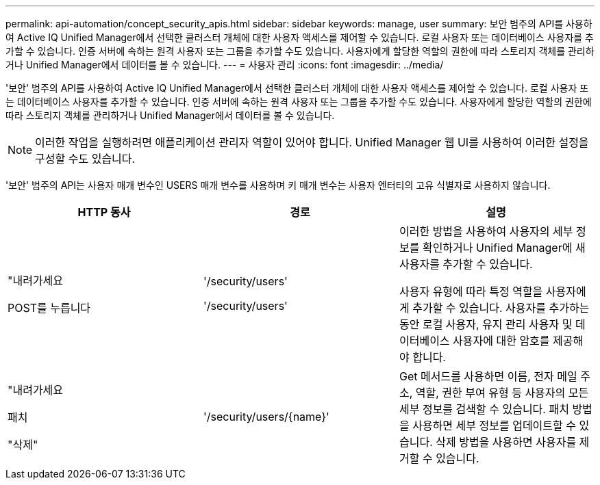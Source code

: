 ---
permalink: api-automation/concept_security_apis.html 
sidebar: sidebar 
keywords: manage, user 
summary: 보안 범주의 API를 사용하여 Active IQ Unified Manager에서 선택한 클러스터 개체에 대한 사용자 액세스를 제어할 수 있습니다. 로컬 사용자 또는 데이터베이스 사용자를 추가할 수 있습니다. 인증 서버에 속하는 원격 사용자 또는 그룹을 추가할 수도 있습니다. 사용자에게 할당한 역할의 권한에 따라 스토리지 객체를 관리하거나 Unified Manager에서 데이터를 볼 수 있습니다. 
---
= 사용자 관리
:icons: font
:imagesdir: ../media/


[role="lead"]
'보안' 범주의 API를 사용하여 Active IQ Unified Manager에서 선택한 클러스터 개체에 대한 사용자 액세스를 제어할 수 있습니다. 로컬 사용자 또는 데이터베이스 사용자를 추가할 수 있습니다. 인증 서버에 속하는 원격 사용자 또는 그룹을 추가할 수도 있습니다. 사용자에게 할당한 역할의 권한에 따라 스토리지 객체를 관리하거나 Unified Manager에서 데이터를 볼 수 있습니다.

[NOTE]
====
이러한 작업을 실행하려면 애플리케이션 관리자 역할이 있어야 합니다. Unified Manager 웹 UI를 사용하여 이러한 설정을 구성할 수도 있습니다.

====
'보안' 범주의 API는 사용자 매개 변수인 USERS 매개 변수를 사용하며 키 매개 변수는 사용자 엔터티의 고유 식별자로 사용하지 않습니다.

[cols="3*"]
|===
| HTTP 동사 | 경로 | 설명 


 a| 
"내려가세요

POST를 누릅니다
 a| 
'/security/users'

'/security/users'
 a| 
이러한 방법을 사용하여 사용자의 세부 정보를 확인하거나 Unified Manager에 새 사용자를 추가할 수 있습니다.

사용자 유형에 따라 특정 역할을 사용자에게 추가할 수 있습니다. 사용자를 추가하는 동안 로컬 사용자, 유지 관리 사용자 및 데이터베이스 사용자에 대한 암호를 제공해야 합니다.



 a| 
"내려가세요

패치

"삭제"
 a| 
'/security/users/\{name}'
 a| 
Get 메서드를 사용하면 이름, 전자 메일 주소, 역할, 권한 부여 유형 등 사용자의 모든 세부 정보를 검색할 수 있습니다. 패치 방법을 사용하면 세부 정보를 업데이트할 수 있습니다. 삭제 방법을 사용하면 사용자를 제거할 수 있습니다.

|===